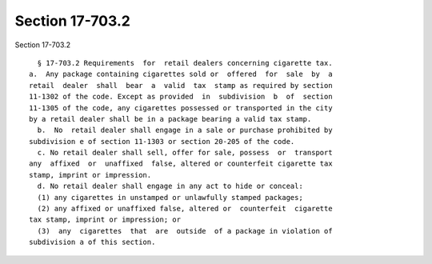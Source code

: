 Section 17-703.2
================

Section 17-703.2 ::    
        
     
        § 17-703.2 Requirements  for  retail dealers concerning cigarette tax.
      a.  Any package containing cigarettes sold or  offered  for  sale  by  a
      retail  dealer  shall  bear  a  valid  tax  stamp as required by section
      11-1302 of the code. Except as provided  in  subdivision  b  of  section
      11-1305 of the code, any cigarettes possessed or transported in the city
      by a retail dealer shall be in a package bearing a valid tax stamp.
        b.  No  retail dealer shall engage in a sale or purchase prohibited by
      subdivision e of section 11-1303 or section 20-205 of the code.
        c. No retail dealer shall sell, offer for sale, possess  or  transport
      any  affixed  or  unaffixed  false, altered or counterfeit cigarette tax
      stamp, imprint or impression.
        d. No retail dealer shall engage in any act to hide or conceal:
        (1) any cigarettes in unstamped or unlawfully stamped packages;
        (2) any affixed or unaffixed false, altered or  counterfeit  cigarette
      tax stamp, imprint or impression; or
        (3)  any  cigarettes  that  are  outside  of a package in violation of
      subdivision a of this section.
    
    
    
    
    
    
    